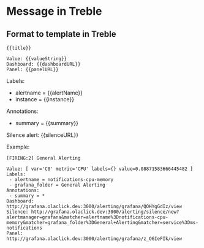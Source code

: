 
* Message in Treble

** Format to template in Treble

#+begin_src quote
{{title}}

Value: {{valueString}}
Dashboard: {{dashboardURL}}
Panel: {{panelURL}}
#+end_src
Labels:
 - alertname = {{alertName}}
 - instance = {{instance}}
Annotations:
 - summary = {{summary}}
Silence alert: {{silenceURL}}


Example:

#+begin_src quote
[FIRING:2] General Alerting

Value: [ var='C0' metric='CPU' labels={} value=0.08871583666445482 ]
Labels:
 - alertname = notifications-cpu-memory
 - grafana_folder = General Alerting
Annotations:
 - summary = *
Dashboard: http://grafana.olaclick.dev:3000/alerting/grafana/QOHYgGdIz/view
Silence: http://grafana.olaclick.dev:3000/alerting/silence/new?alertmanager=grafana&matcher=alertname%3Dnotifications-cpu-memory&matcher=grafana_folder%3DGeneral+Alerting&matcher=service%3Dms-notifications
Panel: http://grafana.olaclick.dev:3000/alerting/grafana/z_O6IeFIk/view
#+end_src

